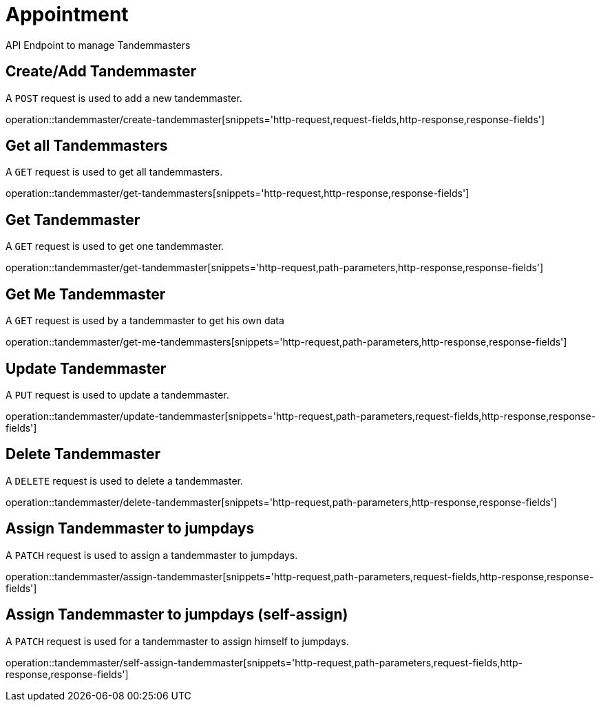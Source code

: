 = Appointment
API Endpoint to manage Tandemmasters


== Create/Add Tandemmaster
A `POST` request is used to add a new tandemmaster.

operation::tandemmaster/create-tandemmaster[snippets='http-request,request-fields,http-response,response-fields']


== Get all Tandemmasters
A `GET` request is used to get all tandemmasters.

operation::tandemmaster/get-tandemmasters[snippets='http-request,http-response,response-fields']


== Get Tandemmaster
A `GET` request is used to get one tandemmaster.

operation::tandemmaster/get-tandemmaster[snippets='http-request,path-parameters,http-response,response-fields']


== Get Me Tandemmaster
A `GET` request is used by a tandemmaster to get his own data

operation::tandemmaster/get-me-tandemmasters[snippets='http-request,path-parameters,http-response,response-fields']


== Update Tandemmaster
A `PUT` request is used to update a tandemmaster.

operation::tandemmaster/update-tandemmaster[snippets='http-request,path-parameters,request-fields,http-response,response-fields']


== Delete Tandemmaster
A `DELETE` request is used to delete a tandemmaster.

operation::tandemmaster/delete-tandemmaster[snippets='http-request,path-parameters,http-response,response-fields']


== Assign Tandemmaster to jumpdays
A `PATCH` request is used to assign a tandemmaster to jumpdays.

operation::tandemmaster/assign-tandemmaster[snippets='http-request,path-parameters,request-fields,http-response,response-fields']


== Assign Tandemmaster to jumpdays (self-assign)
A `PATCH` request is used for a tandemmaster to assign himself to jumpdays.

operation::tandemmaster/self-assign-tandemmaster[snippets='http-request,path-parameters,request-fields,http-response,response-fields']
